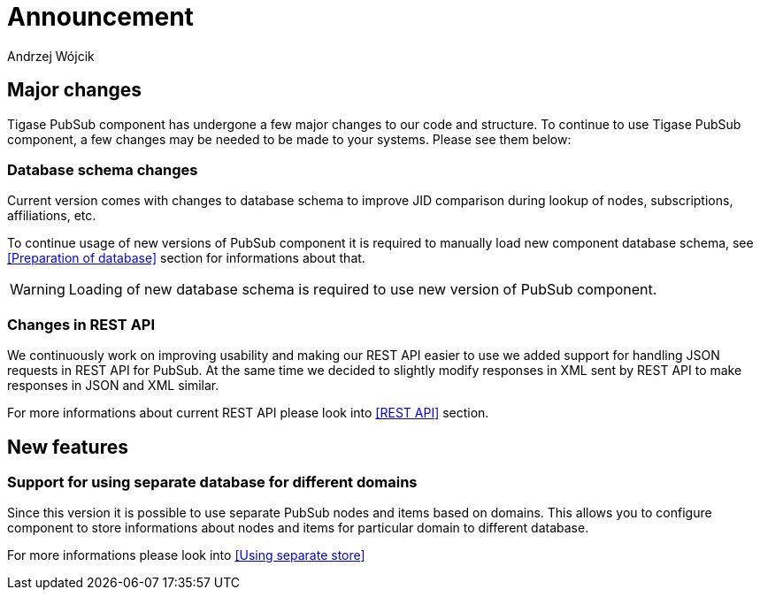 
= Announcement
:author: Andrzej Wójcik
:date: 2016-11-12 11:38

== Major changes
Tigase PubSub component has undergone a few major changes to our code and structure. To continue to use Tigase PubSub component, a few changes may be needed to be made to your systems. Please see them below:

=== Database schema changes
Current version comes with changes to database schema to improve JID comparison during lookup of nodes, subscriptions, affiliations, etc.

To continue usage of new versions of PubSub component it is required to manually load new component database schema, see <<Preparation of database>> section for informations about that.

WARNING: Loading of new database schema is required to use new version of PubSub component.

=== Changes in REST API
We continuously work on improving usability and making our REST API easier to use we added support for handling JSON requests in REST API for PubSub.
At the same time we decided to slightly modify responses in XML sent by REST API to make responses in JSON and XML similar.

For more informations about current REST API please look into <<REST API>> section.

== New features

=== Support for using separate database for different domains
Since this version it is possible to use separate PubSub nodes and items based on domains.
This allows you to configure component to store informations about nodes and items for particular domain to different database.

For more informations please look into <<Using separate store>>
